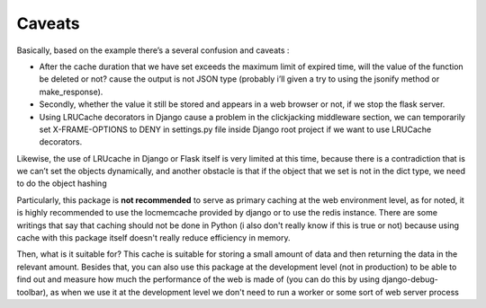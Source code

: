 =======
Caveats
=======

Basically, based on the example there’s a several confusion and caveats :

- After the cache duration that we have set exceeds the maximum limit of expired time, will the value of the function be deleted or not? cause the output is not JSON type (probably i’ll given a try to using the jsonify method or make_response).

- Secondly, whether the value it still be stored and appears in a web browser or not, if we stop the flask server.

- Using LRUCache decorators in Django cause a problem in the clickjacking middleware section, we can temporarily set X-FRAME-OPTIONS to DENY in settings.py file inside Django root project if we want to use LRUCache decorators.

Likewise, the use of LRUcache in Django or Flask itself is very limited at this time, because there is a contradiction that is we can’t set the objects dynamically, and another obstacle is that if the object that we set is not in the dict type, we need to do the object hashing

Particularly, this package is **not recommended** to serve as primary caching at the web environment level, as for noted, it is highly recommended to use the locmemcache provided by django or to use the redis instance. There are some writings that say that caching should not be done in Python (i also don't really know if this is true or not) because using cache with this package itself doesn't really reduce efficiency in memory.

Then, what is it suitable for? This cache is suitable for storing a small amount of data and then returning the data in the relevant amount. Besides that, you can also use this package at the development level (not in production) to be able to find out and measure how much the performance of the web is made of (you can do this by using django-debug-toolbar), as when we use it at the development level we don't need to run a worker or some sort of web server process
